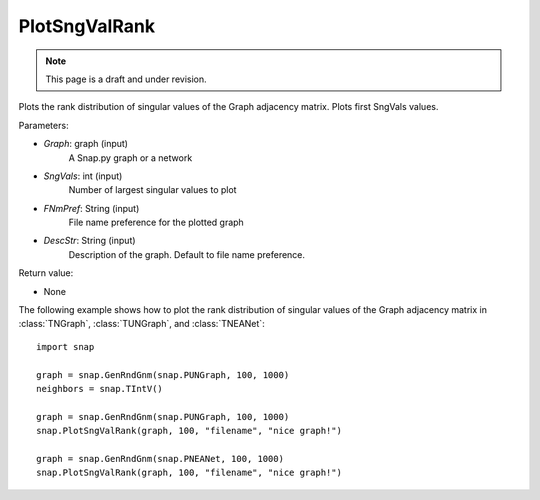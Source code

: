PlotSngValRank
''''''''''''''
.. note::

    This page is a draft and under revision.


.. function:: PlotSngValRank(Graph, SngVals, FNmPref, DescStr="")

Plots the rank distribution of singular values of the Graph adjacency matrix. Plots first SngVals values.

Parameters:

- *Graph*: graph (input)
    A Snap.py graph or a network

- *SngVals*: int (input)
    Number of largest singular values to plot

- *FNmPref*: String (input)
    File name preference for the plotted graph

- *DescStr*: String (input)
    Description of the graph. Default to file name preference.

Return value:

- None

The following example shows how to plot the rank distribution of singular values of the Graph adjacency matrix in :class:`TNGraph`, :class:`TUNGraph`, and :class:`TNEANet`::

    import snap

    graph = snap.GenRndGnm(snap.PUNGraph, 100, 1000)
    neighbors = snap.TIntV()

    graph = snap.GenRndGnm(snap.PUNGraph, 100, 1000)
    snap.PlotSngValRank(graph, 100, "filename", "nice graph!")

    graph = snap.GenRndGnm(snap.PNEANet, 100, 1000)
    snap.PlotSngValRank(graph, 100, "filename", "nice graph!")
